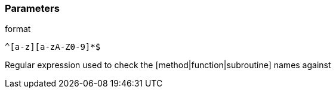 === Parameters

.format
****

----
^[a-z][a-zA-Z0-9]*$
----

Regular expression used to check the [method|function|subroutine] names against
****

